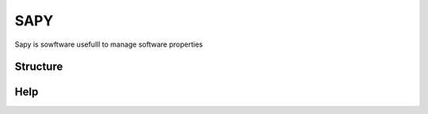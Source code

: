 SAPY
===============================================================================

Sapy is sowftware usefulll to manage software properties


Structure
-------------------------------------------------------------------------------

Help
-------------------------------------------------------------------------------


